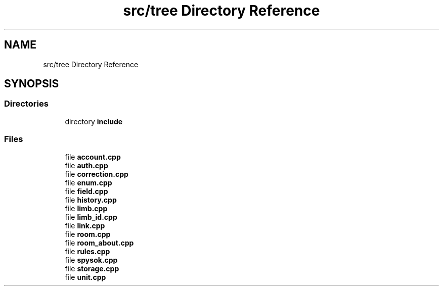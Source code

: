 .TH "src/tree Directory Reference" 3 "Wed Mar 15 2023" "Namir" \" -*- nroff -*-
.ad l
.nh
.SH NAME
src/tree Directory Reference
.SH SYNOPSIS
.br
.PP
.SS "Directories"

.in +1c
.ti -1c
.RI "directory \fBinclude\fP"
.br
.in -1c
.SS "Files"

.in +1c
.ti -1c
.RI "file \fBaccount\&.cpp\fP"
.br
.ti -1c
.RI "file \fBauth\&.cpp\fP"
.br
.ti -1c
.RI "file \fBcorrection\&.cpp\fP"
.br
.ti -1c
.RI "file \fBenum\&.cpp\fP"
.br
.ti -1c
.RI "file \fBfield\&.cpp\fP"
.br
.ti -1c
.RI "file \fBhistory\&.cpp\fP"
.br
.ti -1c
.RI "file \fBlimb\&.cpp\fP"
.br
.ti -1c
.RI "file \fBlimb_id\&.cpp\fP"
.br
.ti -1c
.RI "file \fBlink\&.cpp\fP"
.br
.ti -1c
.RI "file \fBroom\&.cpp\fP"
.br
.ti -1c
.RI "file \fBroom_about\&.cpp\fP"
.br
.ti -1c
.RI "file \fBrules\&.cpp\fP"
.br
.ti -1c
.RI "file \fBspysok\&.cpp\fP"
.br
.ti -1c
.RI "file \fBstorage\&.cpp\fP"
.br
.ti -1c
.RI "file \fBunit\&.cpp\fP"
.br
.in -1c
